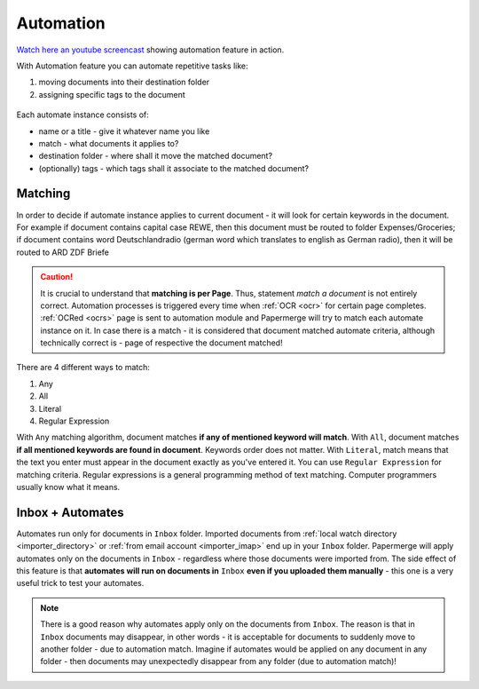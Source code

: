 .. _automation:

Automation
============

`Watch here an youtube screencast <https://www.youtube.com/watch?v=5adbHHmNcEw>`_ showing automation feature in action.

With Automation feature you can automate repetitive tasks like:

1. moving documents into their destination folder
2. assigning specific tags to the document


.. figure:: img/automates/01-automates.png


Each automate instance consists of:

* name or a title - give it whatever name you like    
* match - what documents it applies to?
* destination folder - where shall it move the matched document? 
* (optionally) tags - which tags shall it associate to the matched document?

Matching
~~~~~~~~~

In order to decide if automate instance applies to current document - it will look for certain
keywords in the document. For example if document contains capital case REWE, then this document
must be routed to folder Expenses/Groceries; if document contains word Deutschlandradio (german word which translates to english as German radio), then it will be routed to
ARD ZDF Briefe

.. caution::
  
   It is crucial to understand that **matching is per Page**. Thus, statement *match a document* is not entirely correct. 
   Automation processes is triggered every time when :ref:`OCR <ocr>` for
   certain page completes. :ref:`OCRed <ocrs>` page is sent to automation module and
   Papermerge will try to match each automate instance on it. In case there is
   a match - it is considered that document matched automate criteria,
   although technically correct is - page of respective the document matched!

There are 4 different ways to match:

1. Any
2. All
3. Literal
4. Regular Expression

With ``Any`` matching algorithm, document matches **if any of mentioned keyword will match**.
With ``All``, document matches **if all mentioned keywords are found in document**. Keywords order does not matter.
With ``Literal``, match means that the text you enter must appear in the document exactly as you've entered it.
You can use ``Regular Expression`` for matching criteria. Regular expressions is a general programming method of text matching. Computer programmers usually know what it means.  


Inbox + Automates
~~~~~~~~~~~~~~~~~~~

Automates run only for documents in ``Inbox`` folder. Imported documents from
:ref:`local watch directory <importer_directory>` or :ref:`from email account
<importer_imap>` end up in your ``Inbox`` folder.
Papermerge will apply automates only on the documents in ``Inbox`` -
regardless where those documents were imported from. The side effect of this
feature is that **automates will run on documents in** ``Inbox`` **even if you
uploaded them manually** - this one is a very useful trick to test your
automates.


.. note::

    There is a good reason why automates apply only on the documents from
    ``Inbox``. The reason is that in ``Inbox`` documents may disappear, in
    other words -  it is acceptable for documents to suddenly move to another
    folder - due to automation match. Imagine if automates would be applied on
    any document in any folder - then documents may unexpectedly disappear
    from any folder (due to automation match)!

    